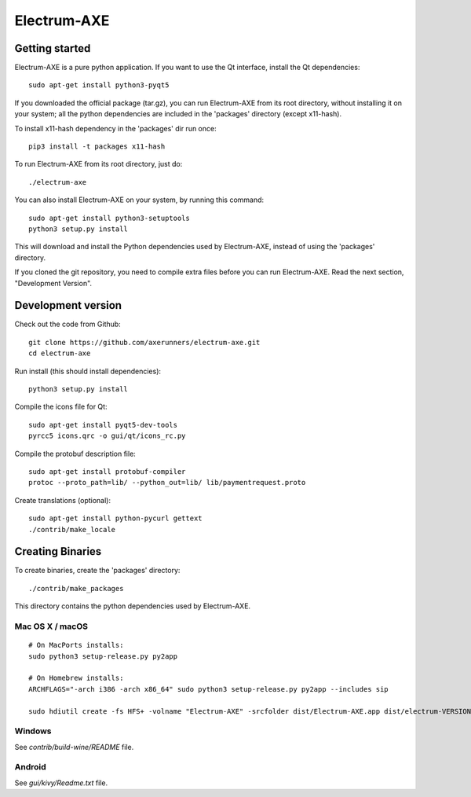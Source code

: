 Electrum-AXE
============

.. image:: https://travis-ci.org/AXErunners/electrum-axe.svg?branch=master
    :target: https://travis-ci.org/AXErunners/electrum-axe
    :alt: Build Status
    
Getting started
---------------

Electrum-AXE is a pure python application. If you want to use the
Qt interface, install the Qt dependencies::

    sudo apt-get install python3-pyqt5

If you downloaded the official package (tar.gz), you can run
Electrum-AXE from its root directory, without installing it on your
system; all the python dependencies are included in the 'packages'
directory (except x11-hash).

To install x11-hash dependency in the 'packages' dir run once::

    pip3 install -t packages x11-hash

To run Electrum-AXE from its root directory, just do::

    ./electrum-axe

You can also install Electrum-AXE on your system, by running this command::

    sudo apt-get install python3-setuptools
    python3 setup.py install

This will download and install the Python dependencies used by
Electrum-AXE, instead of using the 'packages' directory.

If you cloned the git repository, you need to compile extra files
before you can run Electrum-AXE. Read the next section, "Development
Version".



Development version
-------------------

Check out the code from Github::

    git clone https://github.com/axerunners/electrum-axe.git
    cd electrum-axe

Run install (this should install dependencies)::

    python3 setup.py install

Compile the icons file for Qt::

    sudo apt-get install pyqt5-dev-tools
    pyrcc5 icons.qrc -o gui/qt/icons_rc.py

Compile the protobuf description file::

    sudo apt-get install protobuf-compiler
    protoc --proto_path=lib/ --python_out=lib/ lib/paymentrequest.proto

Create translations (optional)::

    sudo apt-get install python-pycurl gettext
    ./contrib/make_locale




Creating Binaries
-----------------


To create binaries, create the 'packages' directory::

    ./contrib/make_packages

This directory contains the python dependencies used by Electrum-AXE.

Mac OS X / macOS
`````````````

::

    # On MacPorts installs:
    sudo python3 setup-release.py py2app

    # On Homebrew installs:
    ARCHFLAGS="-arch i386 -arch x86_64" sudo python3 setup-release.py py2app --includes sip

    sudo hdiutil create -fs HFS+ -volname "Electrum-AXE" -srcfolder dist/Electrum-AXE.app dist/electrum-VERSION-macosx.dmg

Windows
`````````````

See `contrib/build-wine/README` file.


Android
`````````````

See `gui/kivy/Readme.txt` file.
